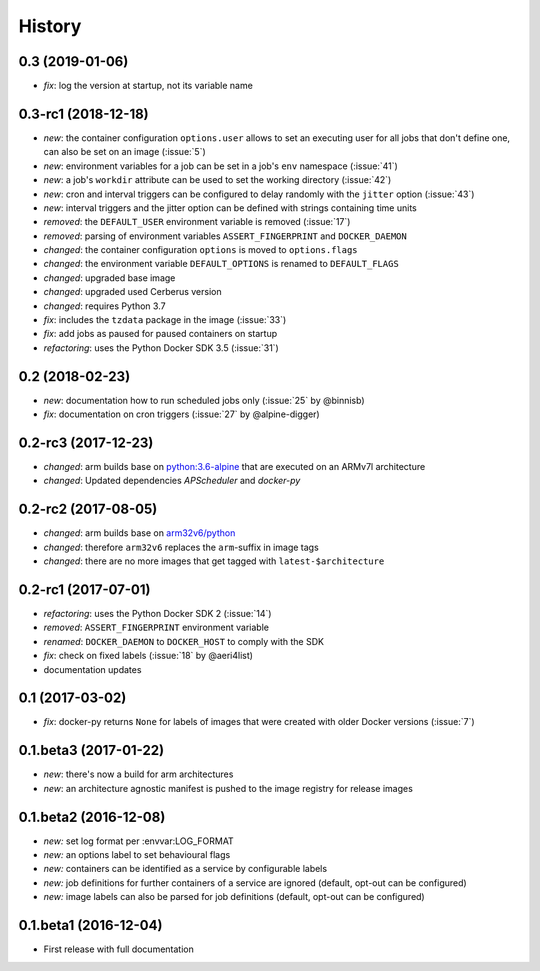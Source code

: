 History
-------

0.3 (2019-01-06)
~~~~~~~~~~~~~~~~

* *fix*: log the version at startup, not its variable name

0.3-rc1 (2018-12-18)
~~~~~~~~~~~~~~~~~~~~

* *new*: the container configuration ``options.user`` allows to set an executing user
  for all jobs that don't define one, can also be set on an image (:issue:`5`)
* *new*: environment variables for a job can be set in a job's ``env`` namespace
  (:issue:`41`)
* *new*: a job's ``workdir`` attribute can be used to set the working directory (:issue:`42`)
* *new*: cron and interval triggers can be configured to delay randomly with the ``jitter``
  option (:issue:`43`)
* *new*: interval triggers and the jitter option can be defined with strings containing
  time units
* *removed*: the ``DEFAULT_USER`` environment variable is removed (:issue:`17`)
* *removed*: parsing of environment variables ``ASSERT_FINGERPRINT`` and ``DOCKER_DAEMON``
* *changed*: the container configuration ``options`` is moved to ``options.flags``
* *changed*: the environment variable ``DEFAULT_OPTIONS`` is renamed to ``DEFAULT_FLAGS``
* *changed*: upgraded base image
* *changed*: upgraded used Cerberus version
* *changed*: requires Python 3.7
* *fix*: includes the ``tzdata`` package in the image (:issue:`33`)
* *fix*: add jobs as paused for paused containers on startup
* *refactoring*: uses the Python Docker SDK 3.5 (:issue:`31`)

0.2 (2018-02-23)
~~~~~~~~~~~~~~~~

* *new*: documentation how to run scheduled jobs only (:issue:`25` by @binnisb)
* *fix*: documentation on cron triggers (:issue:`27` by @alpine-digger)

0.2-rc3 (2017-12-23)
~~~~~~~~~~~~~~~~~~~~

* *changed*: arm builds base on `python:3.6-alpine <https://hub.docker.com/_/python/>`_
  that are executed on an ARMv7l architecture
* *changed*: Updated dependencies *APScheduler* and *docker-py*

0.2-rc2 (2017-08-05)
~~~~~~~~~~~~~~~~~~~~

* *changed*: arm builds base on `arm32v6/python <https://hub.docker.com/r/arm32v6/python/>`_
* *changed*: therefore ``arm32v6`` replaces the ``arm``-suffix in image tags
* *changed*: there are no more images that get tagged with ``latest-$architecture``

0.2-rc1 (2017-07-01)
~~~~~~~~~~~~~~~~~~~~

* *refactoring*: uses the Python Docker SDK 2 (:issue:`14`)
* *removed*: ``ASSERT_FINGERPRINT`` environment variable
* *renamed*: ``DOCKER_DAEMON`` to ``DOCKER_HOST`` to comply with the SDK
* *fix*: check on fixed labels (:issue:`18` by @aeri4list)
* documentation updates


0.1 (2017-03-02)
~~~~~~~~~~~~~~~~

* *fix*: docker-py returns ``None`` for labels of images that were created with
  older Docker versions (:issue:`7`)

0.1.beta3 (2017-01-22)
~~~~~~~~~~~~~~~~~~~~~~

* *new*: there's now a build for arm architectures
* *new*: an architecture agnostic manifest is pushed to the image registry for
  release images

0.1.beta2 (2016-12-08)
~~~~~~~~~~~~~~~~~~~~~~

* *new:* set log format per :envvar:LOG_FORMAT
* *new:* an options label to set behavioural flags
* *new:* containers can be identified as a service by configurable labels
* *new:* job definitions for further containers of a service are ignored
  (default, opt-out can be configured)
* *new:* image labels can also be parsed for job definitions
  (default, opt-out can be configured)

0.1.beta1 (2016-12-04)
~~~~~~~~~~~~~~~~~~~~~~

* First release with full documentation
